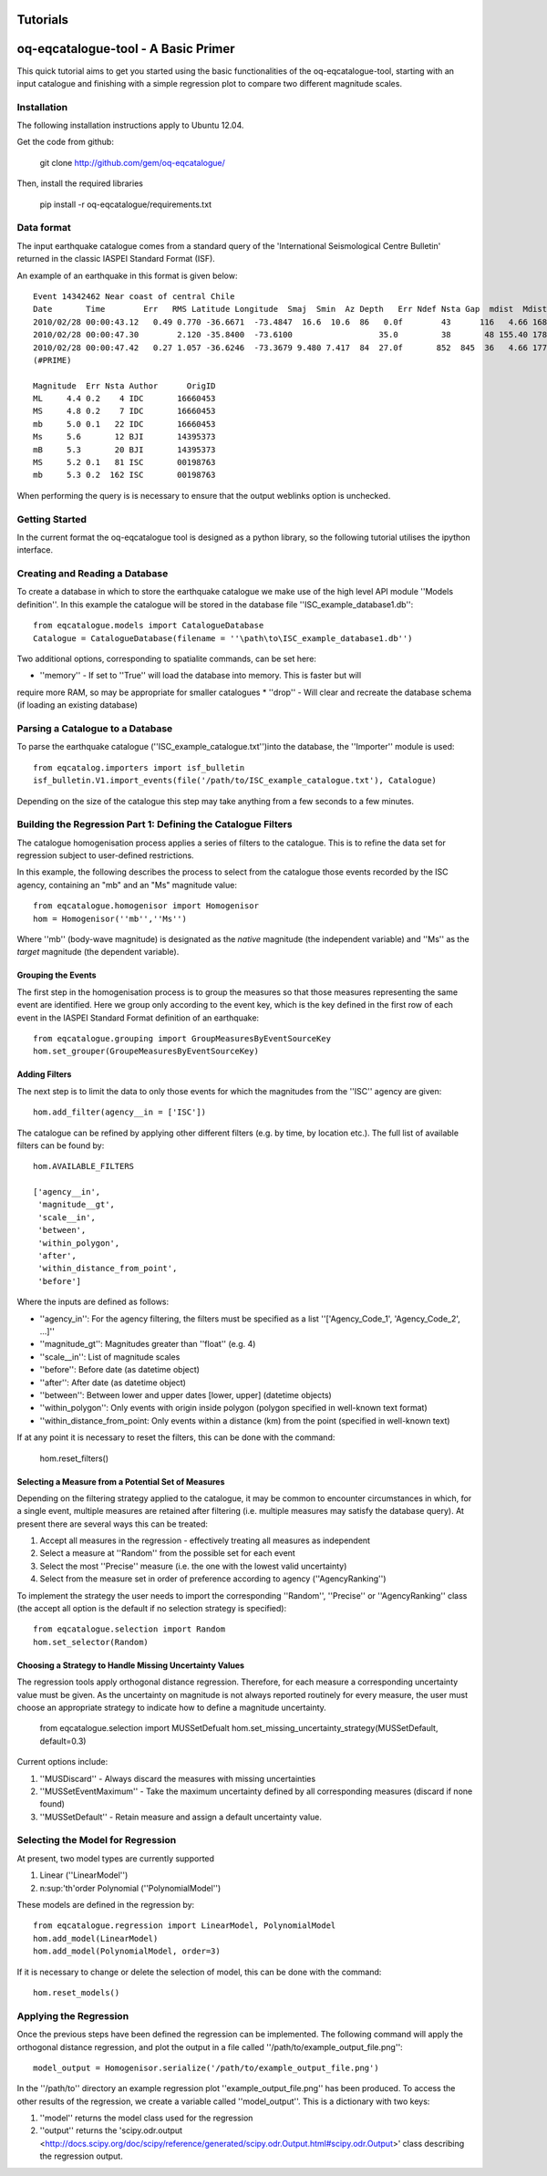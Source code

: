 .. _tutorials:

Tutorials
===============================================================================

oq-eqcatalogue-tool - A Basic Primer
=====================================

This quick tutorial aims to get you started using the basic functionalities
of the oq-eqcatalogue-tool, starting with an input catalogue and finishing
with a simple regression plot to compare two different magnitude scales.

Installation
-------------------------------------
The following installation instructions apply to Ubuntu 12.04.

Get the code from github:

    git clone http://github.com/gem/oq-eqcatalogue/

Then, install the required libraries

    pip install -r oq-eqcatalogue/requirements.txt


Data format
-------------------------------------

The input earthquake catalogue comes from a standard query of the 'International
Seismological Centre Bulletin' returned in the classic IASPEI Standard Format (ISF).

An example of an earthquake in this format is given below::

    Event 14342462 Near coast of central Chile
    Date       Time        Err   RMS Latitude Longitude  Smaj  Smin  Az Depth   Err Ndef Nsta Gap  mdist  Mdist Qual   Author      OrigID
    2010/02/28 00:00:43.12   0.49 0.770 -36.6671  -73.4847  16.6  10.6  86   0.0f        43      116   4.66 168.84     uk IDC       16660453
    2010/02/28 00:00:47.30        2.120 -35.8400  -73.6100                  35.0         38       48 155.40 178.50     uk BJI       14395373
    2010/02/28 00:00:47.42   0.27 1.057 -36.6246  -73.3679 9.480 7.417  84  27.0f       852  845  36   4.66 177.69 m i se ISC       00198763
    (#PRIME)

    Magnitude  Err Nsta Author      OrigID
    ML     4.4 0.2    4 IDC       16660453
    MS     4.8 0.2    7 IDC       16660453
    mb     5.0 0.1   22 IDC       16660453
    Ms     5.6       12 BJI       14395373
    mB     5.3       20 BJI       14395373
    MS     5.2 0.1   81 ISC       00198763
    mb     5.3 0.2  162 ISC       00198763

When performing the query is is necessary to ensure that the output weblinks option is unchecked.

Getting Started
--------------------------------------

In the current format the oq-eqcatalogue tool is designed as a python library, 
so the following tutorial utilises the ipython interface. 

Creating and Reading a Database
--------------------------------------

To create a database in which to store the earthquake catalogue we make use of the high
level API module ''Models definition''. In this example the catalogue will be stored in
the database file ''ISC_example_database1.db''::

    from eqcatalogue.models import CatalogueDatabase
    Catalogue = CatalogueDatabase(filename = ''\path\to\ISC_example_database1.db'')

Two additional options, corresponding to spatialite commands, can be set here:

* ''memory'' - If set to ''True'' will load the database into memory. This is faster but will 
require more RAM, so may be appropriate for smaller catalogues
* ''drop'' - Will clear and recreate the database schema (if loading an existing database)

Parsing a Catalogue to a Database
--------------------------------------

To parse the earthquake catalogue (''ISC_example_catalogue.txt'')into the database, the ''Importer'' module is used::
    
    from eqcatalog.importers import isf_bulletin
    isf_bulletin.V1.import_events(file('/path/to/ISC_example_catalogue.txt'), Catalogue)

Depending on the size of the catalogue this step may take anything from a few seconds to a few minutes.


Building the Regression Part 1: Defining the Catalogue Filters
--------------------------------------------------------------


The catalogue homogenisation process applies a series of filters to the catalogue. This is to
refine the data set for regression subject to user-defined restrictions. 

In this example, the following describes the process to select from the catalogue those events
recorded by the ISC agency, containing an "mb" and an "Ms" magnitude value::

    from eqcatalogue.homogenisor import Homogenisor
    hom = Homogenisor(''mb'',''Ms'')

Where ''mb'' (body-wave magnitude) is designated as the *native* magnitude (the independent variable)
and ''Ms'' as the  *target* magnitude (the dependent variable).

Grouping the Events
^^^^^^^^^^^^^^^^^^^

The first step in the homogenisation process is to group the measures so that those measures
representing the same event are identified. Here we group only according to the event key, which
is the key defined in the first row of each event in the IASPEI Standard Format definition of an 
earthquake::
    
    from eqcatalogue.grouping import GroupMeasuresByEventSourceKey
    hom.set_grouper(GroupeMeasuresByEventSourceKey)
    

Adding Filters
^^^^^^^^^^^^^^

The next step is to limit the data to only those events for which the magnitudes from the ''ISC'' 
agency are given::

    hom.add_filter(agency__in = ['ISC'])
    
The catalogue can be refined by applying other different filters (e.g. by time, by location etc.).
The full list of available filters can be found by::

    hom.AVAILABLE_FILTERS
    
    ['agency__in',
     'magnitude__gt',
     'scale__in',
     'between',
     'within_polygon',
     'after',
     'within_distance_from_point',
     'before']
     
Where the inputs are defined as follows:

* ''agency_in'': For the agency filtering, the filters must be specified as a list ''['Agency_Code_1', 'Agency_Code_2', ...]''
* ''magnitude_gt'': Magnitudes greater than ''float'' (e.g. 4)
* ''scale__in'': List of magnitude scales
* ''before'': Before date (as datetime object)
* ''after'': After date (as datetime object)
* ''between'': Between lower and upper dates [lower, upper] (datetime objects)
* ''within_polygon'': Only events with origin inside polygon (polygon specified in well-known text format)
* ''within_distance_from_point: Only events within a distance (km) from the point (specified in well-known text)

If at any point it is necessary to reset the filters, this can be done with the command:

    hom.reset_filters()
   

Selecting a Measure from a Potential Set of Measures
^^^^^^^^^^^^^^^^^^^^^^^^^^^^^^^^^^^^^^^^^^^^^^^^^^^^

Depending on the filtering strategy applied to the catalogue, it may be common to encounter
circumstances in which, for a single event, multiple measures are retained after filtering 
(i.e. multiple measures may satisfy the database query). At present there are several ways 
this can be treated:

1. Accept all measures in the regression - effectively treating all measures as independent
2. Select a measure at ''Random'' from the possible set for each event 
3. Select the most ''Precise'' measure (i.e. the one with the lowest valid uncertainty)
4. Select from the measure set in order of preference according to agency (''AgencyRanking'')

To implement the strategy the user needs to import the corresponding ''Random'', ''Precise''
or ''AgencyRanking'' class (the accept all option is the default if no selection strategy is 
specified)::

    from eqcatalogue.selection import Random
    hom.set_selector(Random)
    
Choosing a Strategy to Handle Missing Uncertainty Values
^^^^^^^^^^^^^^^^^^^^^^^^^^^^^^^^^^^^^^^^^^^^^^^^^^^^^^^^

The regression tools apply orthogonal distance regression. Therefore, for each measure a corresponding
uncertainty value must be given. As the uncertainty on magnitude is not always reported routinely
for every measure, the user must choose an appropriate strategy to indicate how to define a magnitude
uncertainty.


    from eqcatalogue.selection import MUSSetDefualt
    hom.set_missing_uncertainty_strategy(MUSSetDefault, default=0.3)
    

Current options include:

1. ''MUSDiscard'' - Always discard the measures with missing uncertainties
2. ''MUSSetEventMaximum'' - Take the maximum uncertainty defined by all corresponding measures (discard if none found)
3. ''MUSSetDefault'' - Retain measure and assign a default uncertainty value.

Selecting the Model for Regression
----------------------------------

At present, two model types are currently supported

1. Linear (''LinearModel'')
2. n\ :sup:'th'\ order Polynomial (''PolynomialModel'')

These models are defined in the regression by::

    from eqcatalogue.regression import LinearModel, PolynomialModel
    hom.add_model(LinearModel)
    hom.add_model(PolynomialModel, order=3)

If it is necessary to change or delete the selection of model, this can be done with
the command::
    
    hom.reset_models()

Applying the Regression
------------------------

Once the previous steps have been defined the regression can be implemented. The following
command will apply the orthogonal distance regression, and plot the output in a file called
''/path/to/example_output_file.png''::

    model_output = Homogenisor.serialize('/path/to/example_output_file.png')

In the ''/path/to'' directory an example regression plot ''example_output_file.png'' has been 
produced. To access the other results of the regression, we create a variable called
''model_output''. This is a dictionary with two keys: 

1. ''model'' returns the model class used for the regression
2. ''output'' returns the 'scipy.odr.output <http://docs.scipy.org/doc/scipy/reference/generated/scipy.odr.Output.html#scipy.odr.Output>' class describing the regression output.




.. Links
.. _http://www.isc.ac.uk/iscbulletin/search/bulletin/
